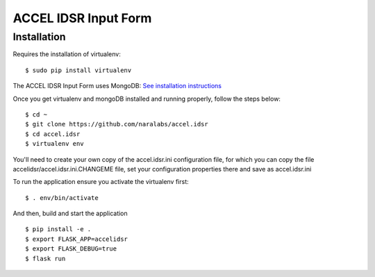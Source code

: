 =====================
ACCEL IDSR Input Form
=====================
Installation
------------

Requires the installation of virtualenv:

::

  $ sudo pip install virtualenv

The ACCEL IDSR Input Form uses MongoDB: `See installation instructions <https://docs.mongodb.com/manual/tutorial/install-mongodb-on-debian/>`_


Once you get virtualenv and mongoDB installed and running properly, follow the
steps below:

::

  $ cd ~
  $ git clone https://github.com/naralabs/accel.idsr
  $ cd accel.idsr
  $ virtualenv env


You'll need  to create your own copy of the accel.idsr.ini configuration file,
for which you can copy the file accelidsr/accel.idsr.ini.CHANGEME file, set
your configuration properties there and save as accel.idsr.ini

To run the application ensure you activate the virtualenv first:

::

  $ . env/bin/activate

And then, build and start the application

::

  $ pip install -e .
  $ export FLASK_APP=accelidsr
  $ export FLASK_DEBUG=true
  $ flask run
